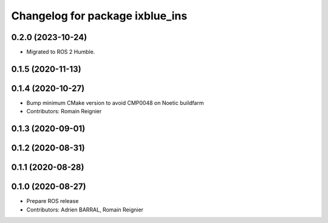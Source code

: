 ^^^^^^^^^^^^^^^^^^^^^^^^^^^^^^^^
Changelog for package ixblue_ins
^^^^^^^^^^^^^^^^^^^^^^^^^^^^^^^^

0.2.0 (2023-10-24)
------------------
* Migrated to ROS 2 Humble.

0.1.5 (2020-11-13)
------------------

0.1.4 (2020-10-27)
------------------
* Bump minimum CMake version to avoid CMP0048 on Noetic buildfarm
* Contributors: Romain Reignier

0.1.3 (2020-09-01)
------------------

0.1.2 (2020-08-31)
------------------

0.1.1 (2020-08-28)
------------------

0.1.0 (2020-08-27)
------------------
* Prepare ROS release
* Contributors: Adrien BARRAL, Romain Reignier

